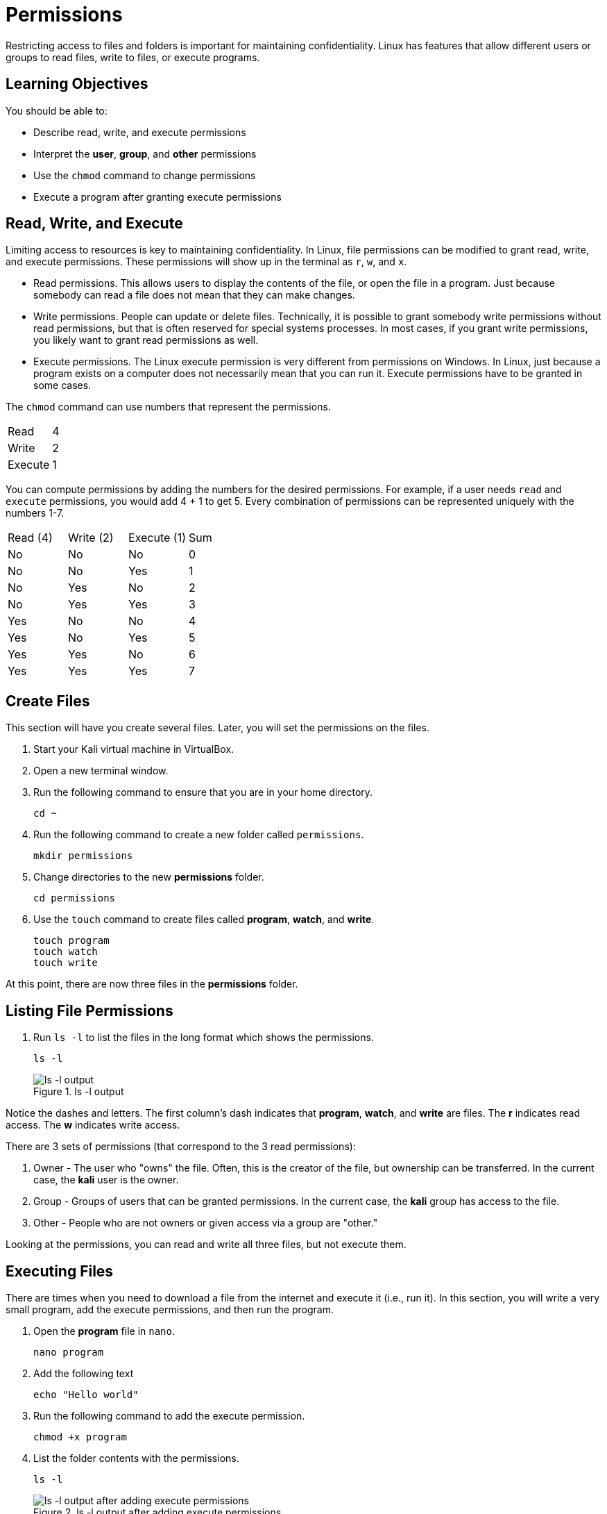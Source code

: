 = Permissions

Restricting access to files and folders is important for maintaining confidentiality. Linux has features that allow different users or groups to read files, write to files, or execute programs.

== Learning Objectives

You should be able to:

* Describe read, write, and execute permissions
* Interpret the *user*, *group*, and *other* permissions
* Use the `chmod` command to change permissions
* Execute a program after granting execute permissions

== Read, Write, and Execute

Limiting access to resources is key to maintaining confidentiality. In Linux, file permissions can be modified to grant read, write, and execute permissions. These permissions will show up in the terminal as `r`, `w`, and `x`.

* Read permissions. This allows users to display the contents of the file, or open the file in a program. Just because somebody can read a file does not mean that they can make changes.
* Write permissions. People can update or delete files. Technically, it is possible to grant somebody write permissions without read permissions, but that is often reserved for special systems processes. In most cases, if you grant write permissions, you likely want to grant read permissions as well.
* Execute permissions. The Linux execute permission is very different from permissions on Windows. In Linux, just because a program exists on a computer does not necessarily mean that you can run it. Execute permissions have to be granted in some cases.


The `chmod` command can use numbers that represent the permissions.

|========
| Read    | 4
| Write   | 2
| Execute | 1
|========

You can compute permissions by adding the numbers for the desired permissions. For example, if a user needs `read` and `execute` permissions, you would add 4 + 1 to get 5. Every combination of permissions can be represented uniquely with the numbers 1-7.

|========
| Read (4) | Write (2) | Execute (1) | Sum
| No       | No        | No          | 0
| No       | No        | Yes         | 1
| No       | Yes       | No          | 2
| No       | Yes       | Yes         | 3
| Yes      | No        | No          | 4
| Yes      | No        | Yes         | 5
| Yes      | Yes       | No          | 6
| Yes      | Yes       | Yes         | 7
|========

== Create Files

This section will have you create several files. Later, you will set the permissions on the files.

. Start your Kali virtual machine in VirtualBox.
. Open a new terminal window.
. Run the following command to ensure that you are in your home directory.
+
[source,sh]
----
cd ~
----
. Run the following command to create a new folder called `permissions`.
+
[source,sh]
----
mkdir permissions
----
. Change directories to the new *permissions* folder.
+
[source,sh]
----
cd permissions
----
. Use the `touch` command to create files called *program*, *watch*, and *write*.
+
[source,sh]
----
touch program
touch watch
touch write
----

At this point, there are now three files in the *permissions* folder.

== Listing File Permissions

. Run `ls -l` to list the files in the long format which shows the permissions.
+
[source,sh]
----
ls -l
----
+
.ls -l output
image::ls-l.png[ls -l output]

Notice the dashes and letters. The first column's dash indicates that *program*, *watch*, and *write* are files. The *r* indicates read access. The *w* indicates write access. 

There are 3 sets of permissions (that correspond to the 3 read permissions):

. Owner - The user who "owns" the file. Often, this is the creator of the file, but ownership can be transferred. In the current case, the *kali* user is the owner.
. Group - Groups of users that can be granted permissions. In the current case, the *kali* group has access to the file.
. Other - People who are not owners or given access via a group are "other."

Looking at the permissions, you can read and write all three files, but not execute them.

== Executing Files

There are times when you need to download a file from the internet and execute it (i.e., run it). In this section, you will write a very small program, add the execute permissions, and then run the program.

. Open the *program* file in `nano`.
+
[source,sh]
----
nano program
----
. Add the following text
+
----
echo "Hello world"
----
. Run the following command to add the execute permission.
+
[source,sh]
----
chmod +x program
----
. List the folder contents with the permissions.
+
[source,sh]
----
ls -l
----
+
.ls -l output after adding execute permissions
image::ls-l-after-plus-x.png[ls -l output after adding execute permissions]
+
Note that the "x" permission now exists. Also, the word *program* is now in a different font to show that is can be executed.
. Run the program with a period, forward slash, and the name of the program.
+
[source,sh]
----
./program
----
+
.Running "program"
image::program-output.png[running program]
. Remove the execute permission.
+
[source,sh]
----
chmod -x program
----
. Try running the program again.
+
[source,sh]
----
./program
----
+
.Execution fails
image::execute-permission-denied.png[execution fails]
+
Note that the program will not run.

Unlike Windows, programs in Linux can have any file name. They do not always have extensions. In Windows, you often tell a program by its *.exe* file extension.

== Group Permissions

In the previous section, the `chmod` command was used to grant execute permissions to user, group, and other. It is possible to grant permissions granularly. In this section you will modify the group permissions.

. Verify the permissions using `ls -l`.
+
[source,sh]
----
ls -l
----
. Note that the *kali* group does not have write access to any of the files.
. Run the following command to grant the *kali* group access to the *write* file.
+
[source,sh]
----
chmod g+w write
----
. Check the permissions. Note that the group now has write access.
+
[source,sh]
----
ls -l
----
+
.Write permissions granted
image::group-write-added.png[write permissions granted]

== User Permissions

Perhaps we want to protect a file so that changes are not made to it. Write access can be revoked.

. Verify the permissions using `ls -l`.
+
[source,sh]
----
ls -l
----
. Note that the *kali* user has write access to the *watch* file.
. Run the following command to revoke write access.
+
[source,sh]
----
chmod u-w watch
----
. Try to edit the file in `nano`.
+
[source,sh]
----
nano watch
----
. Notice that `nano` says that the file cannot be changed.
+
.Nano warning
image::unwritable.png[nano warning]
. Quit nano.

== Using chmod with Numbers

. Create a new file called `permtest.txt`.
+
[source,sh]
----
touch permtest.txt
----
. Change its permissions to that the owner, groups, and others get full read, write and execute access (7, 7, and 7).
+
[source,sh]
----
chmod 777 permtest.txt
----
. Verify the permissions with `ls -l`
+
[source,sh]
----
ls -l
----
. Change the permissions so that the owner have read and execute permissions, the group have read and write permissions, and others do not have any permissions.
+
[source,sh]
----
chmod 560 permtest.txt
----
. Verify the permissions using the `ls`.
+
[source,sh]
----
ls -l
----

Because full owner, group, and other permissions can be set with a single command using numbers, installation instructions will often include instructions that set the permissions via numbers. Using numbers is a little less intuitive than manually setting individual permissions, such as `u+x`, but it is much more compact.

== Challenge

. Create a file called `me`.
. In the program, echo your name.
. Grant the execute permissions on `me`.
. Run the program.

== Cleanup

When finished, the permissions folder can be deleted with the following commands.

[source,sh]
----
cd ~
rm -rf permissions
----

== Reflection

* At a hospital, who should have access to read patient data, update patient data, and execute applications?
* At a hospital, what groups would you create to help manage access?
* Linux requires that the execute permission be added to programs. Why might this default help prevent people from malware infections?

